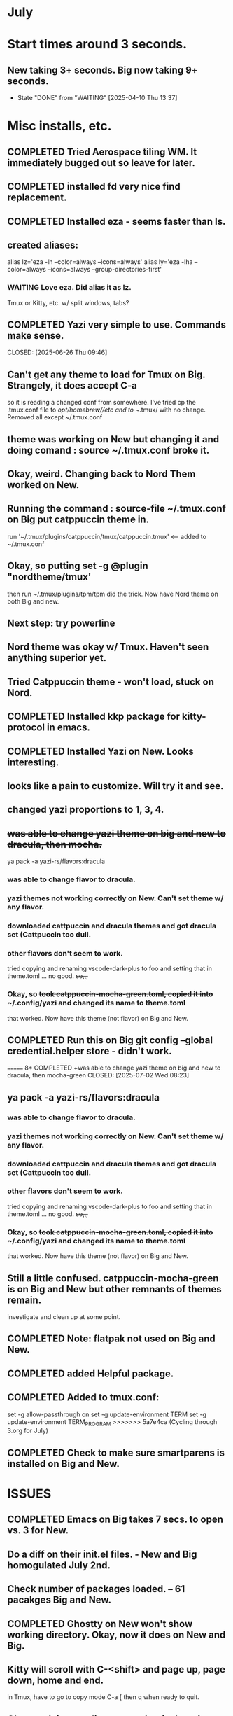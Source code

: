 
* July
* Start times around 3 seconds.
** New taking 3+ seconds. Big now taking 9+ seconds.
- State "DONE"       from "WAITING"    [2025-04-10 Thu 13:37]
* Misc installs, etc.
** COMPLETED Tried Aerospace tiling WM. It immediately bugged out so leave for later.
CLOSED: [2025-06-09 Mon 10:27]
** COMPLETED installed fd very nice find replacement.
CLOSED: [2025-06-19 Thu 08:22]
** COMPLETED Installed eza - seems faster than ls.
CLOSED: [2025-06-19 Thu 08:22]
** created aliases:
alias lz='eza -lh --color=always --icons=always'
alias ly='eza -lha --color=always --icons=always --group-directories-first'
*** WAITING Love eza. Did alias it as lz.
Tmux or Kitty, etc. w/ split windows, tabs?
** COMPLETED Yazi very simple to use. Commands make sense.

CLOSED: [2025-06-26 Thu 09:46]
** Can't get any theme to load for Tmux on Big. Strangely, it does accept C-a
so it is reading a changed conf from somewhere. I've tried cp the .tmux.conf file to /opt/homebrew//etc and to
~/.tmux/ with no change. Removed all except ~/.tmux.conf
** theme was working on New but changing it and doing comand : source ~/.tmux.conf broke it.
** Okay, weird. Changing back to Nord Them worked on New.
** Running the command : source-file ~/.tmux.conf on Big put catppuccin theme in.
run '~/.tmux/plugins/catppuccin/tmux/catppuccin.tmux'     <-- added to ~/.tmux.conf
** Okay, so putting set -g @plugin "nordtheme/tmux'
then run ~/.tmux/plugins/tpm/tpm did the trick. Now have Nord theme on both Big and new.
** Next step: try powerline
** Nord theme was okay w/ Tmux. Haven't seen anything superior yet.
** Tried Catppuccin theme - won't load, stuck on Nord.
** COMPLETED Installed kkp package for kitty-protocol in emacs.
CLOSED: [2025-06-30 Mon 13:53]
** COMPLETED Installed Yazi on New. Looks interesting. 
CLOSED: [2025-06-30 Mon 14:00]
** looks like a pain to customize. Will try it and see.
** changed yazi proportions to 1, 3, 4.
** +was able to change yazi theme on big and new to dracula, then mocha.+
ya pack -a yazi-rs/flavors:dracula
*** was able to change flavor to dracula.
*** yazi themes not working correctly on New. Can't set theme w/ any flavor.
*** downloaded cattpuccin and dracula themes and got dracula set (Cattpuccin too dull.
*** other flavors don't seem to work.
tried copying and renaming vscode-dark-plus to foo and setting that in theme.toml ... no good.
+so,,,+
*** Okay, so +took catppuccin-mocha-green.toml, copied it into ~/.config/yazi and changed its name to theme.toml+
that worked. Now have this theme (not flavor) on Big and New.
** COMPLETED  Run this on Big git config --global credential.helper store - didn't work.
CLOSED: [2025-07-02 Wed 08:22]
=======
8* COMPLETED +was able to change yazi theme on big and new to dracula, then mocha-green
CLOSED: [2025-07-02 Wed 08:23]
** ya pack -a yazi-rs/flavors:dracula
*** was able to change flavor to dracula.
*** yazi themes not working correctly on New. Can't set theme w/ any flavor.
*** downloaded cattpuccin and dracula themes and got dracula set (Cattpuccin too dull.
*** other flavors don't seem to work.
tried copying and renaming vscode-dark-plus to foo and setting that in theme.toml ... no good.
+so,,,+
*** Okay, so +took catppuccin-mocha-green.toml, copied it into ~/.config/yazi and changed its name to theme.toml+
that worked. Now have this theme (not flavor) on Big and New.
** Still a little confused. catppuccin-mocha-green is on Big and New but other remnants of themes remain.
investigate and clean up at some point.
** COMPLETED Note: flatpak not used on Big and New.
CLOSED: [2025-07-09 Wed 14:56]
** COMPLETED added Helpful package.
CLOSED: [2025-07-21 Mon 13:54]
** COMPLETED Added to tmux.conf:
CLOSED: [2025-07-02 Wed 13:09]
set -g allow-passthrough on
set -g update-environment TERM
set -g update-environment TERM_PROGRAM
>>>>>>> 5a7e4ca (Cycling through 3.org for July)
** COMPLETED Check to make sure smartparens is installed on Big and New.
CLOSED: [2025-07-22 Tue 13:30]
* ISSUES
** COMPLETED Emacs on Big takes 7 secs. to open vs. 3 for New.
CLOSED: [2025-07-03 Thu 08:30]
** Do a diff on their init.el files. - New and Big homogulated July 2nd.
** Check number of packages loaded. -- 61 pacakges Big and New.
** COMPLETED Ghostty on New won't show working directory.  Okay, now it does on New and Big.
CLOSED: [2025-07-07 Mon 09:23]
** Kitty will scroll with C-<shift> and page up, page down, home and end. 
 in Tmux, have to go to copy mode C-a [ then q when ready to quit.
** Ghostty doing two line prompt but is throwing error in shell integration file. - fixed?
error in /Applications//Ghostty.app//Contents/Resources/ghostty/shell-intergration/zsh//ghostty-integration line 317.
was able to remove zsh integration. Removing zsh integration was annoying.
Modified kitty.conf to remove 'are you sure' dialog when closing. 

**  Had to re-install Ghostty then added to .zshrc:
*** added on both New and Big.

 if [[ -n $GHOSTTY_RESOURCES_DIR ]]; then
 source "$GHOSTTY_RESOURCES_DIR"/shell-integration/zsh/ghostty-integration
fi

** COMPLETED Github Python branch not set up for https, couldn't update
CLOSED: [2025-07-07 Mon 09:24]
** COMPLETED On Big: couldn't delete yasnippet dir that was throwing errors. Dir had no snippets.
CLOSED: [2025-07-14 Mon 14:46]
I created an empty snippets dir inside the Yasnippet Dir and that stopped the error messages. Still why couldn't I just
delte the dir out of yas-snippet-dirs?
** COMPLETED Still fighting w/ themes on Tmux. got Nord to load, see which .tmux.conf worked.
CLOSED: [2025-07-07 Mon 12:37]
* COMPLETED What's my github password?
CLOSED: [2025-07-07 Mon 09:24]
it's in gitpas.txt on the Desktop.
* COMPLETED Use bat, not cat, when syntax highlighting is important.
CLOSED: [2025-07-08 Tue 13:51]
** alias cat to bat in .zshrc or make other aliases?
* COMPLETED Installed lazygit. Have to try it out. Not needed right now.
CLOSED: [2025-07-17 Thu 13:05]
* COMPLETED Messed around with Markdown. Can read it in emacs not important right now.
CLOSED: [2025-07-17 Thu 13:04]
* COMPLETED Tmux not needed right now. Don't need multiple terminal sessions at this time.
CLOSED: [2025-07-17 Thu 13:06]
* COMPLETED Generated pgp key pair.
CLOSED: [2025-07-17 Thu 13:50]
* COMPLETED Terminal testing. Wezterm is sharpest. On Big and Plucky
CLOSED: [2025-07-22 Tue 09:47]
** Wezterm seesm Windows friendly. Ghostty is Mac Friendly.
** Kitty and wezterm are the sharpest, clearest. Iterm is fuzzy,  ghostty is so-so.
westerm uses Lua, not a fan. Ghostty uses Zig. Kitty is combo of C and Python.
*** Changed Wezterm theme to MaterialDesignColors, trouble changing bg.
** Actually side by side Ghostty looks sharpest, followed by wezterm. Kitty is 3rd, iTerm2 last.
to 344449 <-- which is the color that the Material Design theme I d.l.'s for iTerm2 uses.
I did change Ghostty and Kitty themes on New to use that color for background. I term already uses it.
Speed?. <-- variable all show lag at some point.icon size - Jetbrainsmono has larger icons. 
*** Changed all terms to 263238
this is from Martin Seeler's Material Design iTerm2 theme Material Design.
or 344449 depends on monitor.
*** Changed font on all from Hack Nerd Font to JetBrainsMono Nerd Font.
Gave larger padding (space between lines) and larger icons, which is nice. This is default on wezterm.
*** wezterm: config.window_close_confirmation = 'NeverPrompt'
now wezterm does not prompt 'Are you sure?' when quitting.
*** wezterm can't get rid of tab bar.
*** All terms on New seem to have trouble picking up changes at some point.
*** Ghostty on Big is not picking up changes to  config. <-- wait, now it is. 
changed permissions to 666 sizing worked. Color seems fine on Big, not on new (moritor or app?)
*** bg colors really inconsistent between monitors.
*** wezterm seems to have best graphics - wyland? Probably not on Macs. Maybe it's the MaterialDesignColors theme?
** changed theme for Ghostty to MaterialDesignColors on Big and New.
fg* Added an alias to .zshrc:
alias lx='eza -lat created --color=always --icons=always --group-directories-first
** Kitty theme is Tomorrow night eighties.
** Tried kitty terminal.  It may be faster, not sure.
** Forn default, too small, editor vi, etc. Edited ~/.config/kitty/kitty.conf
** added kitty-themes to .config/kitty. Chose MaterialDark.
** set up kitty on Big. Different themes on each. New = Materialdark. Big is Tomorrow_Night_Eighties.
** kitten choose-fonts doesn't apper to work, doesn't modify kitty.conf3
** It writes a separate Kitty fonts section at THE END of kitty.conf
*** worked AFTER I gave kitty full disk access in Privacy & Security.
*** Which is better? Materialdark or Tomorrow_Night_Eighties?
*** currently using Tomorrow. May change back to Material.
** Trying WezTerm and Ghostty.
** WezTerm uses Lua to config and isn't hard. Colors look okay. Muted vs. ITerm2.
** COMPLETED Kitty disappeared on Big.
*** Had trouble re-installing. Couldn't install via homebrew. Installing via curl put kitty in /Applications/ but kitten not found.
Had to add /Applications/kitty.app/Contents/macOS to paht in .zshrc
* COMPLETED _FREEZE init.el_ Synched init.el on New and Big.
CLOSED: [2025-07-22 Tue 14:15]
** Freeze and changes/additions to emacs for a while. Do programming.
* WAITING Updated and tangled ~/project/init.el.org but it threw lots of errors.
** Had to clean up the resulting newtest.el by hand. Took a while.
*** Looks like tangle just failed to accurately process the org file.
** Tried tangling again after checking init.el.org against working init.el - still got errors.
*** Need to look at init.el.org and see what may have happened.
** NEXT emacs startup almost 2 secs. slower after above.
** removed yasnippet section gained 1 sec on startup time.
** What is:
_disabled_ (file-name-shadow-mode 1)
_disabled_ (add-hook 'rfn-eshadow-update-overlay-hook #'vertico-directory-tidy)
(setq delete-by-moving-to-trash t)
(setq dired-dwim-target t)

_disabled_ (setq ls-lisp-use-insert-directory-program nil)
     (require 'ls-lisp)
** disabling above did not improve startup time. Now 1 sec.
** After multiple changes to init.el and removal of uneeded packages back to sub 4 secs.
* TODO Doing Zsh Scripting.
** No good intros to zsh programming found so far.
** Debugging:
1. Call the script with the -x option. Example: zsh -x myscript.
2. Modify your scripts header to include -x. Example: #!/bin/zsh -x.
3. Turn on debugging in certain parts of your code. Example: #!/usr/bin/env zsh set - x.
** Completed into pdf: Scripting_Intro_Zsh.pdf
* TODO Trying to figure out project root.
* TODO Test gh on Big to see if ssh key works there.
* lisp programming.
** COMPLETED ielm not working correctly on New or Big w/ my init.el. DID work correctly using Prot's emacs.
CLOSED: [2025-07-16 Wed 08:47]
so something in ~/.emacs.d/init.el is wrong. Removed ALL lisp-related items and ielm started functioning normally.
** COMPLETED Installed quicklisp on Big and New:
CLOSED: [2025-07-16 Wed 08:47]
readded paredit info to init.el slime working. added rainbow delimeters and eldoc mode. All work correctly.
** COMPLETED recommends are SBCL + Slime for compiling and interpeting respectively.
$ curl -o /tmp/ql.lisp http://beta.quicklisp.org/quicklisp.lisp
$ sbcl --no-sysinit --no-userinit --load /tmp/ql.lisp \
       --eval '(quicklisp-quickstart:install :path "~/.quicklisp")' \
       --eval '(ql:add-to-init-file)' \
       --quit

       added quickproject:
       (ql:quickload "quicklisp-slime-helper")
       (ql:quickload :quickproject)
       (quiclproject:make-project "test-project")
 
** Looking at https://lisp-lang.org/learn/writing-libraries
did some of the examples.. writing files was interesting and useful.
** Did re-install of Quicklisp on New and Big via: https://www.quicklisp.org/beta/#basic-commands
   
